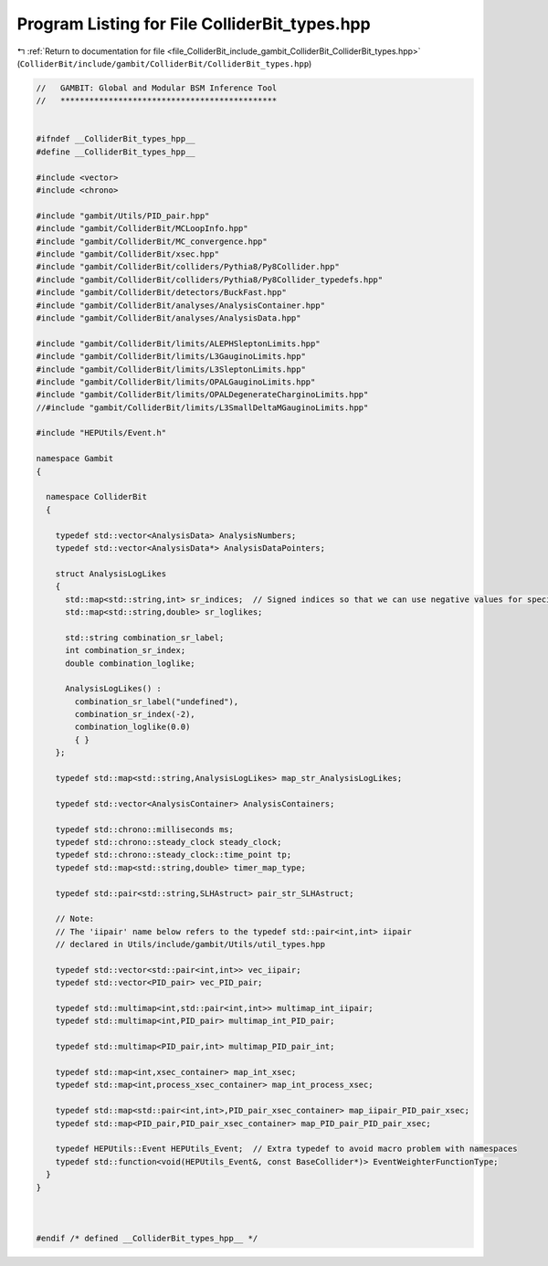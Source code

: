 
.. _program_listing_file_ColliderBit_include_gambit_ColliderBit_ColliderBit_types.hpp:

Program Listing for File ColliderBit_types.hpp
==============================================

|exhale_lsh| :ref:`Return to documentation for file <file_ColliderBit_include_gambit_ColliderBit_ColliderBit_types.hpp>` (``ColliderBit/include/gambit/ColliderBit/ColliderBit_types.hpp``)

.. |exhale_lsh| unicode:: U+021B0 .. UPWARDS ARROW WITH TIP LEFTWARDS

.. code-block:: cpp

   //   GAMBIT: Global and Modular BSM Inference Tool
   //   *********************************************
   
   
   #ifndef __ColliderBit_types_hpp__
   #define __ColliderBit_types_hpp__
   
   #include <vector>
   #include <chrono>
   
   #include "gambit/Utils/PID_pair.hpp"
   #include "gambit/ColliderBit/MCLoopInfo.hpp"
   #include "gambit/ColliderBit/MC_convergence.hpp"
   #include "gambit/ColliderBit/xsec.hpp"
   #include "gambit/ColliderBit/colliders/Pythia8/Py8Collider.hpp"
   #include "gambit/ColliderBit/colliders/Pythia8/Py8Collider_typedefs.hpp"
   #include "gambit/ColliderBit/detectors/BuckFast.hpp"
   #include "gambit/ColliderBit/analyses/AnalysisContainer.hpp"
   #include "gambit/ColliderBit/analyses/AnalysisData.hpp"
   
   #include "gambit/ColliderBit/limits/ALEPHSleptonLimits.hpp"
   #include "gambit/ColliderBit/limits/L3GauginoLimits.hpp"
   #include "gambit/ColliderBit/limits/L3SleptonLimits.hpp"
   #include "gambit/ColliderBit/limits/OPALGauginoLimits.hpp"
   #include "gambit/ColliderBit/limits/OPALDegenerateCharginoLimits.hpp"
   //#include "gambit/ColliderBit/limits/L3SmallDeltaMGauginoLimits.hpp"
   
   #include "HEPUtils/Event.h"
   
   namespace Gambit
   {
   
     namespace ColliderBit
     {
   
       typedef std::vector<AnalysisData> AnalysisNumbers;
       typedef std::vector<AnalysisData*> AnalysisDataPointers;
   
       struct AnalysisLogLikes
       {
         std::map<std::string,int> sr_indices;  // Signed indices so that we can use negative values for special cases
         std::map<std::string,double> sr_loglikes;
   
         std::string combination_sr_label;
         int combination_sr_index;
         double combination_loglike;
   
         AnalysisLogLikes() :
           combination_sr_label("undefined"),
           combination_sr_index(-2),
           combination_loglike(0.0)
           { }
       };
   
       typedef std::map<std::string,AnalysisLogLikes> map_str_AnalysisLogLikes;
   
       typedef std::vector<AnalysisContainer> AnalysisContainers;
   
       typedef std::chrono::milliseconds ms;
       typedef std::chrono::steady_clock steady_clock;
       typedef std::chrono::steady_clock::time_point tp;
       typedef std::map<std::string,double> timer_map_type;
   
       typedef std::pair<std::string,SLHAstruct> pair_str_SLHAstruct;
   
       // Note: 
       // The 'iipair' name below refers to the typedef std::pair<int,int> iipair 
       // declared in Utils/include/gambit/Utils/util_types.hpp
   
       typedef std::vector<std::pair<int,int>> vec_iipair;
       typedef std::vector<PID_pair> vec_PID_pair;
   
       typedef std::multimap<int,std::pair<int,int>> multimap_int_iipair;
       typedef std::multimap<int,PID_pair> multimap_int_PID_pair;
   
       typedef std::multimap<PID_pair,int> multimap_PID_pair_int;
   
       typedef std::map<int,xsec_container> map_int_xsec;
       typedef std::map<int,process_xsec_container> map_int_process_xsec;
   
       typedef std::map<std::pair<int,int>,PID_pair_xsec_container> map_iipair_PID_pair_xsec;
       typedef std::map<PID_pair,PID_pair_xsec_container> map_PID_pair_PID_pair_xsec;
   
       typedef HEPUtils::Event HEPUtils_Event;  // Extra typedef to avoid macro problem with namespaces
       typedef std::function<void(HEPUtils_Event&, const BaseCollider*)> EventWeighterFunctionType;
     }
   }
   
   
   
   #endif /* defined __ColliderBit_types_hpp__ */
